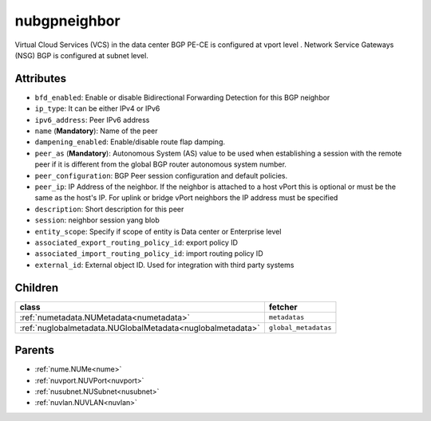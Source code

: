 .. _nubgpneighbor:

nubgpneighbor
===========================================

.. class:: nubgpneighbor.NUBGPNeighbor(bambou.nurest_object.NUMetaRESTObject,):

Virtual Cloud Services (VCS) in the data center BGP PE-CE is configured at vport level . Network Service Gateways (NSG) BGP is configured at subnet level.


Attributes
----------


- ``bfd_enabled``: Enable or disable Bidirectional Forwarding Detection for this BGP neighbor

- ``ip_type``: It can be either IPv4 or IPv6

- ``ipv6_address``: Peer IPv6 address

- ``name`` (**Mandatory**): Name of the peer

- ``dampening_enabled``: Enable/disable route flap damping.

- ``peer_as`` (**Mandatory**): Autonomous System (AS) value to be used when establishing a session with the remote peer if it is different from the global BGP router autonomous system number.

- ``peer_configuration``: BGP Peer session configuration and default policies.

- ``peer_ip``: IP Address of the neighbor. If the neighbor is attached to a host vPort this is optional or must be the same as the host's IP. For uplink or bridge vPort neighbors the IP address must be specified 

- ``description``: Short description for this peer

- ``session``: neighbor session yang blob

- ``entity_scope``: Specify if scope of entity is Data center or Enterprise level

- ``associated_export_routing_policy_id``: export policy ID

- ``associated_import_routing_policy_id``: import routing policy ID

- ``external_id``: External object ID. Used for integration with third party systems




Children
--------

================================================================================================================================================               ==========================================================================================
**class**                                                                                                                                                      **fetcher**

:ref:`numetadata.NUMetadata<numetadata>`                                                                                                                         ``metadatas`` 
:ref:`nuglobalmetadata.NUGlobalMetadata<nuglobalmetadata>`                                                                                                       ``global_metadatas`` 
================================================================================================================================================               ==========================================================================================



Parents
--------


- :ref:`nume.NUMe<nume>`

- :ref:`nuvport.NUVPort<nuvport>`

- :ref:`nusubnet.NUSubnet<nusubnet>`

- :ref:`nuvlan.NUVLAN<nuvlan>`

